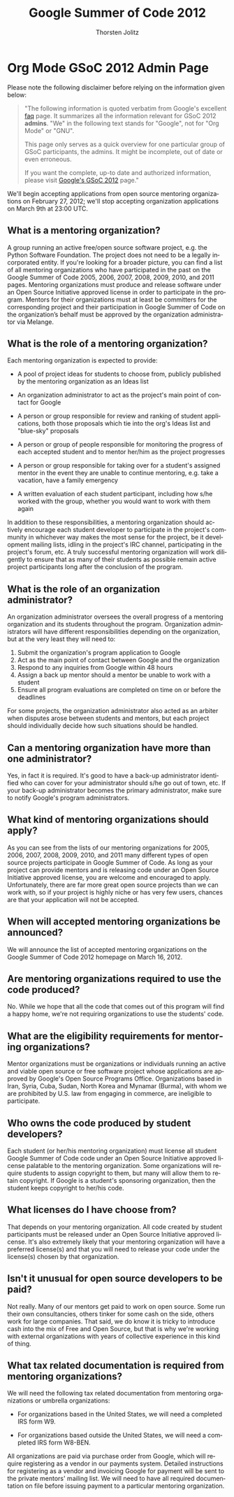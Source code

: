 # Created 2021-06-15 Tue 18:21
#+OPTIONS: H:3 num:nil toc:2 \n:nil @:t ::t |:t ^:{} -:t f:t *:t TeX:t LaTeX:t skip:nil d:(HIDE) tags:not-in-toc
#+TITLE: Google Summer of Code 2012
#+AUTHOR: Thorsten Jolitz
#+startup: align fold nodlcheck hidestars oddeven lognotestate hideblocks
#+seq_todo: TODO(t) INPROGRESS(i) WAITING(w@) | DONE(d) CANCELED(c@)
#+tags: Write(w) Update(u) Fix(f) Check(c) noexport(n)
#+language: en
#+style: <style type="text/css">#outline-container-introduction{ clear:both; }</style>
#+html_link_up: ./index.html
#+html_link_home: https://orgmode.org/worg/
#+export_exclude_tags: noexport

* Org Mode GSoC 2012 Admin Page
Please note the following disclaimer before relying on the information
given below:

#+begin_quote
"The following information is quoted verbatim from Google's excellent [[http://www.google-melange.com/document/show/gsoc_program/google/gsoc2012/faqs][faq]]
page. It summarizes all the information relevant for GSoC 2012
*admins*. "We" in the following text stands for "Google",
not for "Org Mode" or "GNU". 

This page only serves as a quick overview for one particular group of
GSoC participants, the admins. It might be incomplete, out of date
or even erroneous.

If you want the complete, up-to date and authorized information,
please visit [[http://www.google-melange.com/gsoc/homepage/google/gsoc2012][Google's GSoC 2012]] page."
#+end_quote


We'll begin accepting applications from open source mentoring
organizations on February 27, 2012; we'll stop accepting organization
applications on March 9th at 23:00 UTC.


** What is a mentoring organization?

A group running an active free/open source software project, e.g. the
Python Software Foundation. The project does not need to be a legally
incorporated entity. If you're looking for a broader picture, you can
find a list of all mentoring organizations who have participated in
the past on the Google Summer of Code 2005, 2006, 2007, 2008, 2009,
2010, and 2011 pages. Mentoring organizations must produce and release
software under an Open Source Initiative approved license in order to
participate in the program. Mentors for their organizations must at
least be committers for the corresponding project and their
participation in Google Summer of Code on the organization’s behalf
must be approved by the organization administrator via Melange.

** What is the role of a mentoring organization?

Each mentoring organization is expected to provide:

- A pool of project ideas for students to choose from, publicly
  published by the mentoring organization as an Ideas list

- An organization administrator to act as the project's main point of
  contact for Google

- A person or group responsible for review and ranking of student
  applications, both those proposals which tie into the org's Ideas
  list and "blue-sky" proposals

- A person or group of people responsible for monitoring the progress
  of each accepted student and to mentor her/him as the project
  progresses

- A person or group responsible for taking over for a student's
  assigned mentor in the event they are unable to continue mentoring,
  e.g. take a vacation, have a family emergency

- A written evaluation of each student participant, including how
  s/he worked with the group, whether you would want to work with
  them again


In addition to these responsibilities, a mentoring organization should
actively encourage each student developer to participate in the
project's community in whichever way makes the most sense for the
project, be it development mailing lists, idling in the project's IRC
channel, participating in the project's forum, etc. A truly successful
mentoring organization will work diligently to ensure that as many of
their students as possible remain active project participants long
after the conclusion of the program.

** What is the role of an organization administrator?

An organization administrator oversees the overall progress of a
mentoring organization and its students throughout the program.
Organization administrators will have different responsibilities
depending on the organization, but at the very least they will need
to:

1. Submit the organization's program application to Google
2. Act as the main point of contact between Google and the organization
3. Respond to any inquiries from Google within 48 hours
4. Assign a back up mentor should a mentor be unable to work with a student
5. Ensure all program evaluations are completed on time on or before the deadlines

For some projects, the organization administrator also acted as an
arbiter when disputes arose between students and mentors, but each
project should individually decide how such situations should be
handled.

** Can a mentoring organization have more than one administrator?

Yes, in fact it is required. It's good to have a back-up administrator
identified who can cover for your administrator should s/he go out of
town, etc. If your back-up administrator becomes the primary
administrator, make sure to notify Google's program administrators.

** What kind of mentoring organizations should apply?

As you can see from the lists of our mentoring organizations for 2005,
2006, 2007, 2008, 2009, 2010, and 2011 many different types of open
source projects participate in Google Summer of Code. As long as your
project can provide mentors and is releasing code under an Open Source
Initiative approved license, you are welcome and encouraged to apply.
Unfortunately, there are far more great open source projects than we
can work with, so if your project is highly niche or has very few
users, chances are that your application will not be accepted.

** When will accepted mentoring organizations be announced?

We will announce the list of accepted mentoring organizations on the
Google Summer of Code 2012 homepage on March 16, 2012.

** Are mentoring organizations required to use the code produced?

No. While we hope that all the code that comes out of this program
will find a happy home, we're not requiring organizations to use the
students' code.

** What are the eligibility requirements for mentoring organizations?

Mentor organizations must be organizations or individuals running an
active and viable open source or free software project whose
applications are approved by Google's Open Source Programs Office.
Organizations based in Iran, Syria, Cuba, Sudan, North Korea and
Mynamar (Burma), with whom we are prohibited by U.S. law from engaging
in commerce, are ineligible to participate.

** Who owns the code produced by student developers?

Each student (or her/his mentoring organization) must license all
student Google Summer of Code code under an Open Source Initiative
approved license palatable to the mentoring organization. Some
organizations will require students to assign copyright to them, but
many will allow them to retain copyright. If Google is a student's
sponsoring organization, then the student keeps copyright to her/his
code.

** What licenses do I have choose from?

That depends on your mentoring organization. All code created by
student participants must be released under an Open Source Initiative
approved license. It's also extremely likely that your mentoring
organization will have a preferred license(s) and that you will need
to release your code under the license(s) chosen by that organization.

** Isn't it unusual for open source developers to be paid?

Not really. Many of our mentors get paid to work on open source. Some
run their own consultancies, others tinker for some cash on the side,
others work for large companies. That said, we do know it is tricky to
introduce cash into the mix of Free and Open Source, but that is why
we're working with external organizations with years of collective
experience in this kind of thing.


** What tax related documentation is required from mentoring organizations?


We will need the following tax related documentation from mentoring
organizations or umbrella organizations:

- For organizations based in the United States, we will need a
  completed IRS form W9.

- For organizations based outside the United States, we will need a
  completed IRS form W8-BEN.


All organizations are paid via purchase order from Google, which will
require registering as a vendor in our payments system. Detailed
instructions for registering as a vendor and invoicing Google for
payment will be sent to the private mentors' mailing list. We will
need to have all required documentation on file before issuing payment
to a particular mentoring organization.
